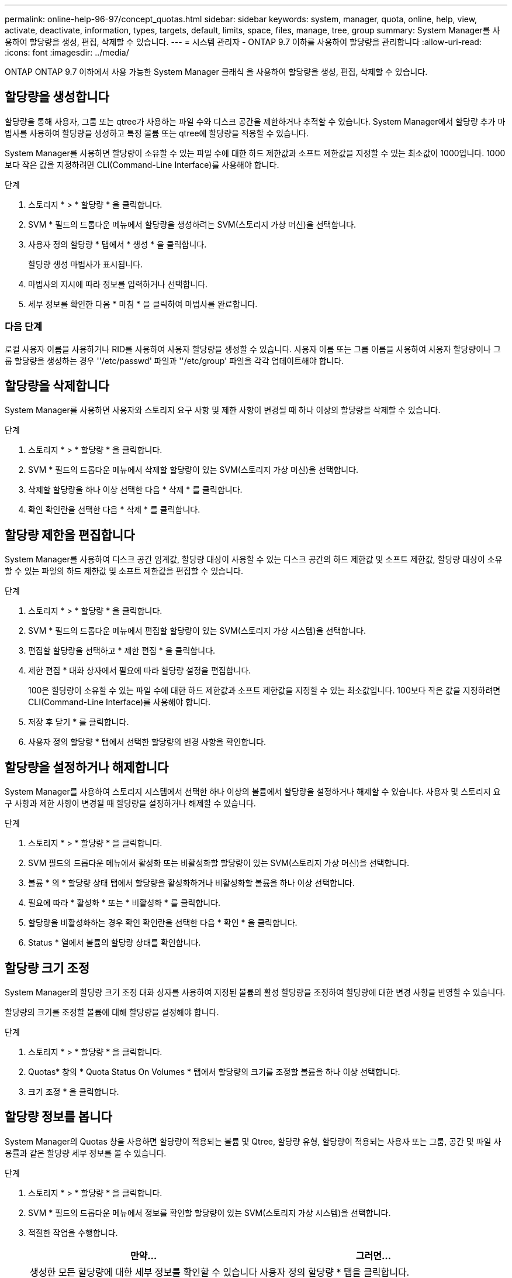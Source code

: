 ---
permalink: online-help-96-97/concept_quotas.html 
sidebar: sidebar 
keywords: system, manager, quota, online, help, view, activate, deactivate, information, types, targets, default, limits, space, files, manage, tree, group 
summary: System Manager를 사용하여 할당량을 생성, 편집, 삭제할 수 있습니다. 
---
= 시스템 관리자 - ONTAP 9.7 이하를 사용하여 할당량을 관리합니다
:allow-uri-read: 
:icons: font
:imagesdir: ../media/


[role="lead"]
ONTAP ONTAP 9.7 이하에서 사용 가능한 System Manager 클래식 을 사용하여 할당량을 생성, 편집, 삭제할 수 있습니다.



== 할당량을 생성합니다

할당량을 통해 사용자, 그룹 또는 qtree가 사용하는 파일 수와 디스크 공간을 제한하거나 추적할 수 있습니다. System Manager에서 할당량 추가 마법사를 사용하여 할당량을 생성하고 특정 볼륨 또는 qtree에 할당량을 적용할 수 있습니다.

System Manager를 사용하면 할당량이 소유할 수 있는 파일 수에 대한 하드 제한값과 소프트 제한값을 지정할 수 있는 최소값이 1000입니다. 1000보다 작은 값을 지정하려면 CLI(Command-Line Interface)를 사용해야 합니다.

.단계
. 스토리지 * > * 할당량 * 을 클릭합니다.
. SVM * 필드의 드롭다운 메뉴에서 할당량을 생성하려는 SVM(스토리지 가상 머신)을 선택합니다.
. 사용자 정의 할당량 * 탭에서 * 생성 * 을 클릭합니다.
+
할당량 생성 마법사가 표시됩니다.

. 마법사의 지시에 따라 정보를 입력하거나 선택합니다.
. 세부 정보를 확인한 다음 * 마침 * 을 클릭하여 마법사를 완료합니다.




=== 다음 단계

로컬 사용자 이름을 사용하거나 RID를 사용하여 사용자 할당량을 생성할 수 있습니다. 사용자 이름 또는 그룹 이름을 사용하여 사용자 할당량이나 그룹 할당량을 생성하는 경우 ''/etc/passwd' 파일과 ''/etc/group' 파일을 각각 업데이트해야 합니다.



== 할당량을 삭제합니다

System Manager를 사용하면 사용자와 스토리지 요구 사항 및 제한 사항이 변경될 때 하나 이상의 할당량을 삭제할 수 있습니다.

.단계
. 스토리지 * > * 할당량 * 을 클릭합니다.
. SVM * 필드의 드롭다운 메뉴에서 삭제할 할당량이 있는 SVM(스토리지 가상 머신)을 선택합니다.
. 삭제할 할당량을 하나 이상 선택한 다음 * 삭제 * 를 클릭합니다.
. 확인 확인란을 선택한 다음 * 삭제 * 를 클릭합니다.




== 할당량 제한을 편집합니다

System Manager를 사용하여 디스크 공간 임계값, 할당량 대상이 사용할 수 있는 디스크 공간의 하드 제한값 및 소프트 제한값, 할당량 대상이 소유할 수 있는 파일의 하드 제한값 및 소프트 제한값을 편집할 수 있습니다.

.단계
. 스토리지 * > * 할당량 * 을 클릭합니다.
. SVM * 필드의 드롭다운 메뉴에서 편집할 할당량이 있는 SVM(스토리지 가상 시스템)을 선택합니다.
. 편집할 할당량을 선택하고 * 제한 편집 * 을 클릭합니다.
. 제한 편집 * 대화 상자에서 필요에 따라 할당량 설정을 편집합니다.
+
100은 할당량이 소유할 수 있는 파일 수에 대한 하드 제한값과 소프트 제한값을 지정할 수 있는 최소값입니다. 100보다 작은 값을 지정하려면 CLI(Command-Line Interface)를 사용해야 합니다.

. 저장 후 닫기 * 를 클릭합니다.
. 사용자 정의 할당량 * 탭에서 선택한 할당량의 변경 사항을 확인합니다.




== 할당량을 설정하거나 해제합니다

System Manager를 사용하여 스토리지 시스템에서 선택한 하나 이상의 볼륨에서 할당량을 설정하거나 해제할 수 있습니다. 사용자 및 스토리지 요구 사항과 제한 사항이 변경될 때 할당량을 설정하거나 해제할 수 있습니다.

.단계
. 스토리지 * > * 할당량 * 을 클릭합니다.
. SVM 필드의 드롭다운 메뉴에서 활성화 또는 비활성화할 할당량이 있는 SVM(스토리지 가상 머신)을 선택합니다.
. 볼륨 * 의 * 할당량 상태 탭에서 할당량을 활성화하거나 비활성화할 볼륨을 하나 이상 선택합니다.
. 필요에 따라 * 활성화 * 또는 * 비활성화 * 를 클릭합니다.
. 할당량을 비활성화하는 경우 확인 확인란을 선택한 다음 * 확인 * 을 클릭합니다.
. Status * 열에서 볼륨의 할당량 상태를 확인합니다.




== 할당량 크기 조정

System Manager의 할당량 크기 조정 대화 상자를 사용하여 지정된 볼륨의 활성 할당량을 조정하여 할당량에 대한 변경 사항을 반영할 수 있습니다.

할당량의 크기를 조정할 볼륨에 대해 할당량을 설정해야 합니다.

.단계
. 스토리지 * > * 할당량 * 을 클릭합니다.
. Quotas* 창의 * Quota Status On Volumes * 탭에서 할당량의 크기를 조정할 볼륨을 하나 이상 선택합니다.
. 크기 조정 * 을 클릭합니다.




== 할당량 정보를 봅니다

System Manager의 Quotas 창을 사용하면 할당량이 적용되는 볼륨 및 Qtree, 할당량 유형, 할당량이 적용되는 사용자 또는 그룹, 공간 및 파일 사용률과 같은 할당량 세부 정보를 볼 수 있습니다.

.단계
. 스토리지 * > * 할당량 * 을 클릭합니다.
. SVM * 필드의 드롭다운 메뉴에서 정보를 확인할 할당량이 있는 SVM(스토리지 가상 시스템)을 선택합니다.
. 적절한 작업을 수행합니다.
+
[cols="1a,1a"]
|===
| 만약... | 그러면... 


 a| 
생성한 모든 할당량에 대한 세부 정보를 확인할 수 있습니다
 a| 
사용자 정의 할당량 * 탭을 클릭합니다.



 a| 
현재 활성 상태인 할당량에 대한 세부 정보를 보려는 경우
 a| 
Quota Report * 탭을 클릭합니다.

|===
. 표시된 할당량 목록에서 정보를 확인할 할당량을 선택합니다.
. 할당량 세부 정보를 검토합니다.




== 할당량 유형입니다

할당량은 적용되는 타겟을 기준으로 분류할 수 있습니다.

다음은 할당량이 적용되는 대상을 기준으로 하는 할당량의 유형입니다.

* * 사용자 할당량 *
+
타겟이 사용자입니다.

+
사용자는 UNIX 사용자 이름, UNIX UID, Windows SID, UID가 사용자와 일치하는 파일 또는 디렉토리, Windows 2000 이전 형식의 Windows 사용자 이름, 사용자 SID가 소유한 ACL이 있는 파일 또는 디렉토리로 나타낼 수 있습니다. 볼륨 또는 qtree에 적용할 수 있습니다.

* * 그룹 할당량 *
+
타겟이 그룹입니다.

+
그룹은 UNIX 그룹 이름, GID 또는 GID가 그룹과 일치하는 파일 또는 디렉토리로 표시됩니다. ONTAP는 Windows ID를 기준으로 그룹 할당량을 적용하지 않습니다. 볼륨 또는 qtree에 할당량을 적용할 수 있습니다.

* * Qtree 할당량 *
+
타겟은 qtree로, qtree에 대한 경로 이름으로 지정됩니다.

+
타겟 qtree의 크기를 결정할 수 있습니다.

* * 기본 할당량 *
+
각 타겟에 대해 별도의 할당량을 생성하지 않고 할당량 제한을 대규모 할당량 타겟 세트에 자동으로 적용합니다.

+
기본 할당량은 세 가지 유형의 할당량 대상(사용자, 그룹 및 qtree)에 모두 적용될 수 있습니다. 할당량 유형은 유형 필드의 값에 의해 결정됩니다.





== 할당량 제한입니다

디스크 공간 제한을 적용하거나 각 할당량 유형의 파일 수를 제한할 수 있습니다. 할당량에 대한 제한을 지정하지 않으면 적용되지 않습니다.

할당량은 소프트 또는 하드일 수 있습니다. 소프트 할당량을 사용하면 Data ONTAP에서 지정된 제한을 초과할 때 알림을 보내고, 하드 할당량을 사용하면 지정된 제한을 초과할 때 쓰기 작업이 성공하지 못합니다.

하드 할당량은 시스템 리소스에 엄격한 제한을 부과하며, 제한을 초과하는 작업은 모두 실패합니다. 다음 설정은 하드 할당량을 생성합니다.

* Disk Limit 매개 변수입니다
* 파일 제한 매개 변수


소프트 할당량은 리소스 사용량이 특정 수준에 도달해도 데이터 액세스 작업에는 영향을 주지 않으므로 할당량이 초과되기 전에 적절한 조치를 취할 수 있도록 경고 메시지를 보냅니다. 다음 설정은 소프트 할당량을 생성합니다.

* Disk Limit 매개 변수의 임계값입니다
* 소프트 디스크 제한 매개 변수입니다
* 소프트 파일 제한 매개 변수


임계값 및 소프트 디스크 할당량을 통해 관리자는 할당량에 대한 알림을 두 개 이상 받을 수 있습니다. 일반적으로 관리자는 디스크 한계 임계값을 디스크 한계보다 약간 작은 값으로 설정하여 쓰기 시작 전에 임계값이 "최종 경고"를 제공할 수 있도록 합니다.

* * 디스크 공간 하드 제한값 *
+
하드 할당량에 적용되는 디스크 공간 제한입니다.

* * 디스크 공간 소프트 제한값 *
+
소프트 할당량에 적용되는 디스크 공간 제한입니다.

* * 임계값 제한 *
+
임계값 할당량에 적용되는 디스크 공간 제한입니다.

* * 파일 하드 제한값 *
+
하드 할당량에 있는 최대 파일 수입니다.

* * 파일 소프트 제한값 *
+
소프트 할당량에 있는 최대 파일 수입니다.





== 할당량 관리

System Manager에는 할당량을 생성, 편집 또는 삭제하는 데 도움이 되는 몇 가지 기능이 있습니다. 사용자, 그룹 또는 트리 할당량을 생성하고 디스크 및 파일 레벨에서 할당량 제한을 지정할 수 있습니다. 모든 할당량은 볼륨별로 설정됩니다.

할당량을 생성한 후 다음 작업을 수행할 수 있습니다.

* 할당량을 설정 및 해제합니다
* 할당량 크기 조정




== 할당량 창

Quotas 창을 사용하여 할당량에 대한 정보를 생성, 표시 및 관리할 수 있습니다.



=== 탭

* * 사용자 정의 할당량 *
+
사용자 정의 할당량 * 탭을 사용하여 생성한 할당량에 대한 세부 정보를 보고 할당량을 생성, 편집 또는 삭제할 수 있습니다.

* * 할당량 보고서 *
+
할당량 보고서 탭을 사용하여 공간과 파일 사용량을 확인하고 활성 할당량의 공간 및 파일 한도를 편집할 수 있습니다.

* * 볼륨의 할당량 상태 *
+
볼륨 탭의 할당량 상태 탭을 사용하여 할당량 상태를 확인하고 할당량을 설정하거나 해제할 수 있으며 할당량 크기를 조정할 수 있습니다.





=== 명령 버튼

* * 생성 *
+
할당량을 생성할 수 있는 할당량 생성 마법사를 엽니다.

* * 한도 편집 *
+
선택한 할당량의 설정을 편집할 수 있는 제한 편집 대화 상자를 엽니다.

* * 삭제 *
+
할당량 목록에서 선택한 할당량을 삭제합니다.

* * 새로 고침 *
+
창에서 정보를 업데이트합니다.





=== 사용자 정의 할당량 목록

할당량 목록에 각 할당량의 이름과 스토리지 정보가 표시됩니다.

* * 볼륨 *
+
할당량이 적용되는 볼륨을 지정합니다.

* * Qtree *
+
할당량과 연결된 qtree를 지정합니다. ""모든 qtree""는 할당량이 모든 qtree와 연결됨을 나타냅니다.

* * 유형 *
+
할당량 유형(사용자, 그룹 또는 트리)을 지정합니다.

* * 사용자/그룹 *
+
할당량과 연결된 사용자 또는 그룹을 지정합니다. "모든 사용자"는 할당량이 모든 사용자와 연결되어 있음을 나타냅니다. "모든 그룹"은 할당량이 모든 그룹에 연결되었음을 나타냅니다.

* * 할당량 타겟 *
+
할당량이 할당된 타겟의 유형을 지정합니다. 타겟은 qtree, 사용자 또는 그룹이 될 수 있습니다.

* * 공간 하드 제한값 *
+
하드 할당량에 적용되는 디스크 공간 제한을 지정합니다.

+
이 필드는 기본적으로 숨겨져 있습니다.

* * 공간 소프트 제한값 *
+
소프트 할당량에 적용되는 디스크 공간 제한을 지정합니다.

+
이 필드는 기본적으로 숨겨져 있습니다.

* * 임계값 *
+
임계값 할당량에 적용되는 디스크 공간 제한을 지정합니다.

+
이 필드는 기본적으로 숨겨져 있습니다.

* * 파일 하드 제한값 *
+
하드 할당량의 최대 파일 수를 지정합니다.

+
이 필드는 기본적으로 숨겨져 있습니다.

* * 파일 소프트 제한값 *
+
소프트 할당량의 최대 파일 수를 지정합니다.

+
이 필드는 기본적으로 숨겨져 있습니다.





=== 세부 정보 영역

할당량 목록 아래의 영역에는 할당량 오류, 공간 사용량 및 제한, 파일 사용량 및 제한과 같은 할당량 세부 정보가 표시됩니다.

* 관련 정보 *

https://docs.netapp.com/us-en/ontap/volumes/index.html["논리적 스토리지 관리"^]
